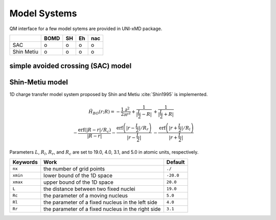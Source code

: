 
Model Systems
^^^^^^^^^^^^^^^^^^^^^^^^^^^^^^^^^^^^^^^^^^^

QM interface for a few model sytems are provided in UNI-xMD package.

+------------+------+----+----+-----+
|            | BOMD | SH | Eh | nac |
+============+======+====+====+=====+
| SAC        | o    | o  | o  | o   |
+------------+------+----+----+-----+
| Shin Metiu | o    | o  | o  | o   |
+------------+------+----+----+-----+

simple avoided crossing (SAC) model
"""""""""""""""""""""""""""""""""""""

Shin-Metiu model
"""""""""""""""""""""""""""""""""""""

1D charge transfer model system proposed by Shin and Metiu :cite:`Shin1995` is implemented.

.. math::

   \hat{H}_{BO}(r;R) = -\frac{1}{2}\frac{\partial^2}{\partial r^2}
   +\frac{1}{|\frac{L}{2}-R|}&+\frac{1}{|\frac{L}{2}+R|}\nonumber\\
   -\frac{\text{erf}\left(|R-r|/R_c\right)}{|R-r|}
   -\frac{\text{erf}\left(|r-\frac{L}{2}|/R_r\right)}{|r-\frac{L}{2}|}
   &-\frac{\text{erf}\left(|r+\frac{L}{2}|/R_l\right)}{|r+\frac{L}{2}|}

Parameters :math:`L`, :math:`R_l`, :math:`R_r`, and :math:`R_c` are set to 19.0, 4.0, 3.1,
and 5.0 in atomic units, respectively.

+----------+----------------------------------------------------+-----------+
| Keywords | Work                                               | Default   |
+==========+====================================================+===========+
| ``nx``   | the number of grid points                          | ``./``    |
+----------+----------------------------------------------------+-----------+
| ``xmin`` | lower bound of the 1D space                        | ``-20.0`` |
+----------+----------------------------------------------------+-----------+
| ``xmax`` | upper bound of the 1D space                        | ``20.0``  |
+----------+----------------------------------------------------+-----------+
| ``L``    | the distance between two fixed nuclei              | ``19.0``  |
+----------+----------------------------------------------------+-----------+
| ``Rc``   | the parameter of a moving nucleus                  | ``5.0``   |
+----------+----------------------------------------------------+-----------+
| ``Rl``   | the parameter of a fixed nucleus in the left side  | ``4.0``   |
+----------+----------------------------------------------------+-----------+
| ``Rr``   | the parameter of a fixed nucleus in the right side | ``3.1``   |
+----------+----------------------------------------------------+-----------+

